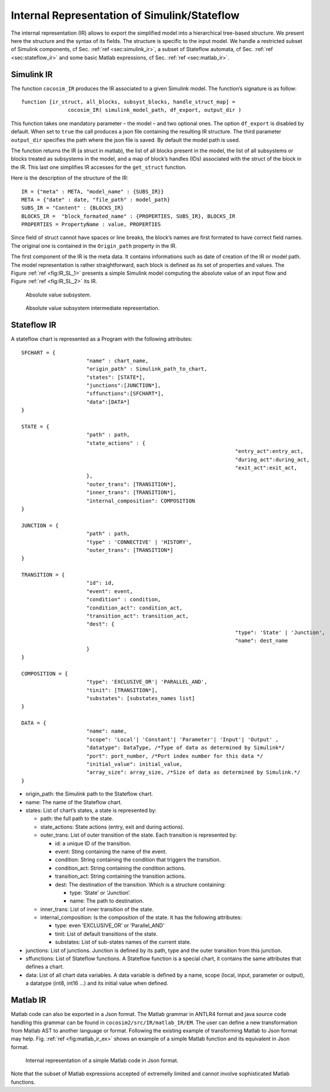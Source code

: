 Internal Representation of Simulink/Stateflow
=============================================
The internal representation (IR) allows to export the simplified model
into a hierarchical tree-based structure. We present here the structure
and the syntax of its fields. The structure is specific to the input
model. We handle a restricted subset of Simulink components, cf
Sec. \ :ref:`ref <sec:simulink_ir>`, a subset of Stateflow automata, cf
Sec. \ :ref:`ref <sec:stateflow_ir>` and some basic Matlab expressions,
cf Sec. \ :ref:`ref <sec:matlab_ir>`.

.. _sec:simulink_ir:

Simulink IR
-----------

The function ``cocosim_IR`` produces the IR associated to a given
Simulink model. The function’s signature is as follow:

::

   function [ir_struct, all_blocks, subsyst_blocks, handle_struct_map] =
                  cocosim_IR( simulink_model_path, df_export, output_dir )

This function takes one mandatory parameter – the model – and two
optional ones. The option ``df_export`` is disabled by default. When set
to ``true`` the call produces a json file containing the resulting IR
structure. The third parameter ``output_dir`` specifies the path where
the json file is saved. By default the model path is used.

The function returns the IR (a struct in matlab), the list of all blocks
present in the model, the list of all subsystems or blocks treated as
subsystems in the model, and a map of block’s handles (IDs) associated
with the struct of the block in the IR. This last one simplifies IR
accesses for the ``get_struct`` function.

Here is the description of the structure of the IR:

.. raw:: latex

   \lstset{
       string=[s]{"}{"},
       stringstyle=\color{blue},
       comment=[l]{:},
       commentstyle=\color{black},
   }

::

   IR = {"meta" : META, "model_name" : {SUBS_IR}}
   META = {"date" : date, "file_path" : model_path}
   SUBS_IR = "Content" : {BLOCKS_IR}
   BLOCKS_IR =  "block_formated_name" : {PROPERTIES, SUBS_IR}, BLOCKS_IR
   PROPERTIES = PropertyName : value, PROPERTIES

Since field of struct cannot have spaces or line breaks, the block’s
names are first formated to have correct field names. The original one
is contained in the ``Origin_path`` property in the IR.

The first component of the IR is the meta data. It contains informations
such as date of creation of the IR or model path. The model
representation is rather straightforward, each block is defined as its
set of properties and values. The
Figure \ :ref:`ref <fig:IR_SL_1>` presents a simple Simulink
model computing the absolute value of an input flow and
Figure \ :ref:`ref <fig:IR_SL_2>` its IR.

.. raw:: latex

   \centering
.. _fig:IR_SL_1:

.. figure:: /graphics/simple.*
   :alt: Absolute value subsystem.

   Absolute value subsystem.



.. raw:: latex

   \centering
.. _fig:IR_SL_2:

.. figure:: /graphics/ir_simple.*
   :alt: Absolute value subsystem intermediate representation.

   Absolute value subsystem intermediate representation.



.. _sec:stateflow_ir:

Stateflow IR
------------

A stateflow chart is represented as a Program with the following
attributes:

::

   SFCHART = {
   			"name" : chart_name, 
   			"origin_path" : Simulink_path_to_chart, 
   			"states": [STATE*],
   			"junctions":[JUNCTION*],
   			"sffunctions":[SFCHART*],
   			"data":[DATA*]
   }
           
   STATE = {
   			"path" : path,
   			"state_actions" : {
   									"entry_act":entry_act,
   									"during_act":during_act,
   									"exit_act":exit_act,
   			},
   			"outer_trans": [TRANSITION*],
   			"inner_trans": [TRANSITION*],
   			"internal_composition": COMPOSITION
   }

   JUNCTION = {
   			"path" : path,
   			"type" : 'CONNECTIVE' | 'HISTORY',
   			"outer_trans": [TRANSITION*]
   }
           
   TRANSITION = {
   			"id": id,
   			"event": event,
    			"condition" : condition,
   			"condition_act": condition_act,
   			"transition_act": transition_act,
   			"dest": {
   									"type": 'State' | 'Junction',
   									"name": dest_name
   			}
   }
                 
   COMPOSITION = {
   			"type": 'EXCLUSIVE_OR'| 'PARALLEL_AND',
   			"tinit": [TRANSITION*],
   			"substates": [substates_names list]
   }
                 
   DATA = {
   			"name": name,
   			"scope": 'Local'| 'Constant'| 'Parameter'| 'Input'| 'Output' ,
   			"datatype": DataType, /*Type of data as determined by Simulink*/
   			"port": port_number, /*Port index number for this data */
   			"initial_value": initial_value,
   			"array_size": array_size, /*Size of data as determined by Simulink.*/
   }             

-  origin_path: the Simulink path to the Stateflow chart.

-  name: The name of the Stateflow chart.

-  states: List of chart’s states, a state is represented by:

   -  path: the full path to the state.

   -  state_actions: State actions (entry, exit and during actions).

   -  outer_trans: List of outer transition of the state. Each
      transition is represented by:

      -  id: a unique ID of the transition.

      -  event: Sting containing the name of the event.

      -  condition: String containing the condition that triggers the
         transition.

      -  condition_act: String containing the condition actions.

      -  transition_act: String containing the transition actions.

      -  dest: The destination of the transition. Which is a structure
         containing:

         -  type: ’State’ or ’Junction’.

         -  name: The path to destination.

   -  inner_trans: List of inner transition of the state.

   -  internal_composition: Is the composition of the state. It has the
      following attributes:

      -  type: even ’EXCLUSIVE_OR’ or ’Parallel_AND’

      -  tinit: List of default transitions of the state.

      -  substates: List of sub-states names of the current state.

-  junctions: List of junctions. Junction is defined by its path, type
   and the outer transition from this junction.

-  sffunctions: List of Stateflow functions. A Stateflow function is a
   special chart, it contains the same attributes that defines a chart.

-  data: List of all chart data variables. A data variable is defined by
   a name, scope (local, input, parameter or output), a datatype (int8,
   int16 ...) and its initial value when defined.

.. _sec:matlab_ir:

Matlab IR
---------

Matlab code can also be exported in a Json format. The Matlab grammar in
ANTLR4 format and java source code handling this grammar can be found in
``cocosim2/src/IR/matlab_IR/EM``. The user can define a new
transformation from Matlab AST to another language or format. Following
the existing example of transforming Matlab to Json format may help.
Fig. \ :ref:`ref <fig:matlab_ir_ex>` shows an example of a
simple Matlab function and its equivalent in Json format.

.. raw:: latex

   \centering
.. _fig:matlab_ir_ex:

.. figure:: /graphics/matlab_code_ex.*
    :alt: Internal representation of a simple Matlab code in Json format.

.. figure:: /graphics/matlab_ir_ex.*

    Internal representation of a simple Matlab code in Json format. 

Note that the subset of Matlab expressions accepted of extremelly
limited and cannot involve sophisticated Matlab functions.


